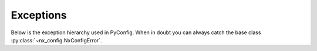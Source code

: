 Exceptions
================================================================================

.. image:: construction-tape.png
  :alt: "Under Construction" Sign

Below is the exception hierarchy used in PyConfig. When in doubt you can always
catch the base class :py:class:`~nx_config.NxConfigError`.

.. autoexception:: nx_config.NxConfigError
.. autoexception:: nx_config.ValidationError
.. autoexception:: nx_config.IncompleteSectionError
.. autoexception:: nx_config.ParsingError

